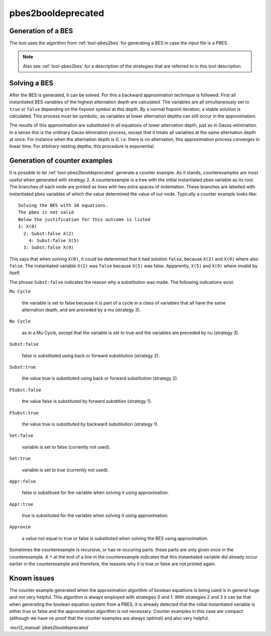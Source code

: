 .. index:: pbes2booldeprecated

.. _tool-pbes2booldeprecated:

pbes2booldeprecated
=====================

Generation of a BES
-------------------

The tool uses the algorithm from :ref:`tool-pbes2bes` for generating a BES in
case the input file is a PBES.

.. note::

   Also see :ref:`tool-pbes2bes` for a description of the strategies that are
   referred to in this tool description.

Solving a BES
-------------

After the BES is generated, it can be solved. For this a backward approximation
technique is followed. First all instantiated BES variables of the highest
alternation depth are calculated. The variables are all simultaneously set to
``true`` or ``false`` depending on the fixpoint symbol at this depth. By a
normal fixpoint iteration, a stable solution is calculated. This process must be
symbolic, as variables at lower alternation depths can still occur in the
approximation.

The results of this approximation are substituted in all equations of lower
alternation depth, just as in Gauss-elimination. In a sense this is the ordinary
Gauss elimination process, except that it treats all variables at the same
alternation depth at once. For instance when the alternation depth is 0, i.e.
there is no alternation, this approximation process converges in linear time.
For arbitrary nesting depths, this procedure is exponential.

Generation of counter examples
------------------------------

It is possible to let :ref:`tool-pbes2booldeprecated` generate a counter example. As it
stands, counterexamples are most useful when generated with strategy 2. A
counterexample is a tree with the initial instantiated pbes variable as its
root. The branches of each node are printed as lines with two extra spaces of
indentation. These branches are labelled with instantiated pbes variables of
which the value determined the value of our node. Typically a counter example
looks like::

   Solving the BES with 10 equations.
   The pbes is not valid
   Below the justification for this outcome is listed
   1: X(0)
     2: Subst:false X(2)
       4: Subst:false X(5)
     3: Subst:false X(9)

This says that when solving ``X(0)``, it could be determined that it
had solution ``false``, because ``X(2)`` and ``X(9)`` where also ``false``.
The instantiated variable ``X(2)`` was ``false`` because ``X(5)`` was false.
Apparently, ``X(5)`` and ``X(9)`` where invalid by itself.

The phrase ``Subst:false`` indicates the reason why a substitution was made.
The following indications exist:

``Mu Cycle``

  the variable is set to false because it is part of a cycle in a class of
  variables that all have the same alternation depth, and are preceded by a mu
  (strategy 3).

``Nu Cycle``

  as in a Mu Cycle, except that the variable is set to true and the variables
  are preceded by nu (strategy 3).

``Subst:false``

  false is substituted using back or forward substitution (strategy 2).

``Subst:true``

  the value true is substituted using back or forward substitution (strategy 2).

``FSubst:false``

  the value false is substituted by forward substition (strategy 1).

``FSubst:true``

  the value true is substituted by backward substitution (strategy 1).

``Set:false``

  variable is set to false (currently not used).

``Set:true``

  variable is set to true (currently not used).

``Appr:false``

  false is substitued for the variable when solving it using approximation.

``Appr:true``

  true is substituted for the variable when solving it using approximation.

``Approxim``

  a value not equal to true or false is substituted when solving the BES using
  approximation.

Sometimes the counterexample is recursive, or has re-occuring parts. these parts
are only given once in the counterexample. A ``*`` at the end of a line in the
counterexample indicates that this instantiated variable did already occur
earlier in the counterexample and therefore, the reasons why it is true or false
are not printed again.

Known issues
------------

The counter example generated when the approximation algorithm of boolean
equations is being used is in general huge and not very helpful. This algorithm
is always employed with strategies 0 and 1. With strategies 2 and 3 it can be
that when generating the boolean equation system from a PBES, it is already
detected that the initial instantiated variable is either true or false and the
approximation algorithm is not necessary. Counter examples in this case are
compact (although we have no proof that the counter examples are always optimal)
and also very helpful.

:mcrl2_manual:`pbes2booldeprecated`
